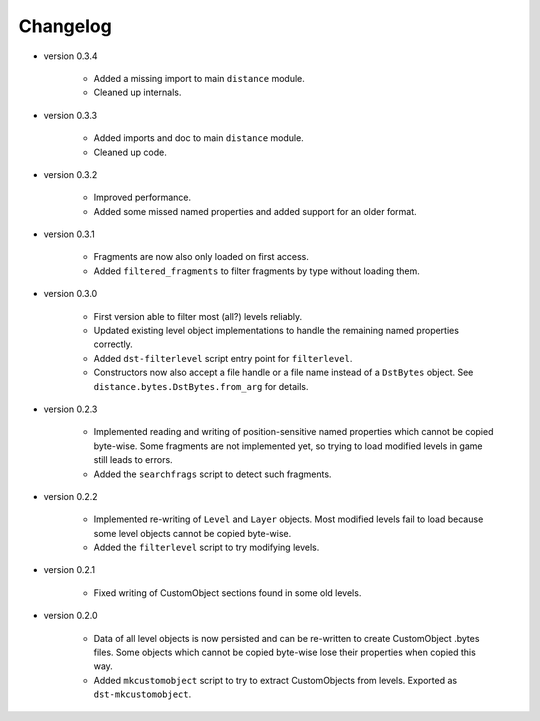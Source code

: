 Changelog
---------

* version 0.3.4

    * Added a missing import to main ``distance`` module.

    * Cleaned up internals.

* version 0.3.3

    * Added imports and doc to main ``distance`` module.

    * Cleaned up code.

* version 0.3.2

    * Improved performance.

    * Added some missed named properties and added support for an older format.

* version 0.3.1

    * Fragments are now also only loaded on first access.

    * Added ``filtered_fragments`` to filter fragments by type without loading
      them.

* version 0.3.0

    * First version able to filter most (all?) levels reliably.

    * Updated existing level object implementations to handle the remaining
      named properties correctly.

    * Added ``dst-filterlevel`` script entry point for ``filterlevel``.

    * Constructors now also accept a file handle or a file name instead of a
      ``DstBytes`` object. See ``distance.bytes.DstBytes.from_arg`` for details.

* version 0.2.3

    * Implemented reading and writing of position-sensitive named properties
      which cannot be copied byte-wise. Some fragments are not implemented yet,
      so trying to load modified levels in game still leads to errors.

    * Added the ``searchfrags`` script to detect such fragments.

* version 0.2.2

    * Implemented re-writing of ``Level`` and ``Layer`` objects. Most modified
      levels fail to load because some level objects cannot be copied
      byte-wise.

    * Added the ``filterlevel`` script to try modifying levels.

* version 0.2.1

    * Fixed writing of CustomObject sections found in some old levels.

* version 0.2.0

    * Data of all level objects is now persisted and can be re-written to
      create CustomObject .bytes files. Some objects which cannot be copied
      byte-wise lose their properties when copied this way.

    * Added ``mkcustomobject`` script to try to extract CustomObjects from
      levels. Exported as ``dst-mkcustomobject``.


